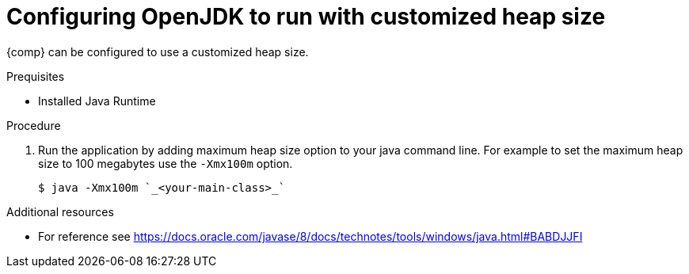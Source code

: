 [id="config_openjdk_heap"]
= Configuring OpenJDK to run with customized heap size

{comp} can be configured to use a customized heap size.

.Prequisites
* Installed Java Runtime

.Procedure
. Run the application by adding maximum heap size option to your java command line. For example to set the maximum heap size to 100 megabytes use the `-Xmx100m` option.
+
----
$ java -Xmx100m `_<your-main-class>_`
----

.Additional resources
* For reference see https://docs.oracle.com/javase/8/docs/technotes/tools/windows/java.html#BABDJJFI

